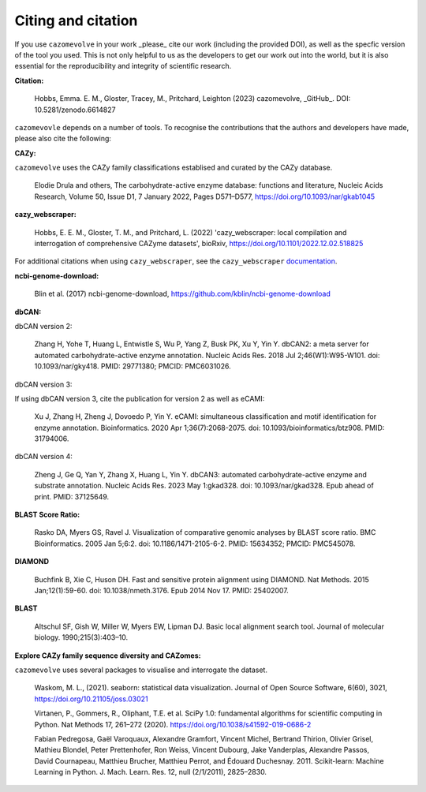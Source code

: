 ===================
Citing and citation
===================

If you use ``cazomevolve`` in your work _please_ cite our work (including the provided DOI), as well as 
the specfic version of the tool you used. This is not only helpful to us as the developers to get our 
work out into the world, but it is also essential for the reproducibility and integrity of scientific research.

**Citation:**

   Hobbs, Emma. E. M., Gloster, Tracey, M., Pritchard, Leighton (2023) cazomevolve, _GitHub_. DOI: 10.5281/zenodo.6614827

``cazomevovle`` depends on a number of tools. To recognise the contributions that the 
authors and developers have made, please also cite the following:

**CAZy:**

``cazomevolve`` uses the CAZy family classifications establised and curated by the CAZy database.

   Elodie Drula and others, The carbohydrate-active enzyme database: functions and literature, Nucleic Acids Research, Volume 50, Issue D1, 7 January 2022, Pages D571–D577, https://doi.org/10.1093/nar/gkab1045

**cazy_webscraper:**

   Hobbs, E. E. M., Gloster, T. M., and Pritchard, L. (2022) 'cazy_webscraper: local compilation and interrogation of comprehensive CAZyme datasets', bioRxiv, https://doi.org/10.1101/2022.12.02.518825

For additional citations when using ``cazy_webscraper``, see the ``cazy_webscraper`` `documentation <https://cazy-webscraper.readthedocs.io/en/latest/citation.html>`_.

**ncbi-genome-download:**

   Blin et al. (2017) ncbi-genome-download, https://github.com/kblin/ncbi-genome-download

**dbCAN:**

dbCAN version 2:

   Zhang H, Yohe T, Huang L, Entwistle S, Wu P, Yang Z, Busk PK, Xu Y, Yin Y. dbCAN2: a meta server for automated carbohydrate-active enzyme annotation. Nucleic Acids Res. 2018 Jul 2;46(W1):W95-W101. doi: 10.1093/nar/gky418. PMID: 29771380; PMCID: PMC6031026.

dbCAN version 3:

If using dbCAN version 3, cite the publication for version 2 as well as eCAMI:

   Xu J, Zhang H, Zheng J, Dovoedo P, Yin Y. eCAMI: simultaneous classification and motif identification for enzyme annotation. Bioinformatics. 2020 Apr 1;36(7):2068-2075. doi: 10.1093/bioinformatics/btz908. PMID: 31794006.

dbCAN version 4:

   Zheng J, Ge Q, Yan Y, Zhang X, Huang L, Yin Y. dbCAN3: automated carbohydrate-active enzyme and substrate annotation. Nucleic Acids Res. 2023 May 1:gkad328. doi: 10.1093/nar/gkad328. Epub ahead of print. PMID: 37125649.

**BLAST Score Ratio:**

    Rasko DA, Myers GS, Ravel J. Visualization of comparative genomic analyses by BLAST score ratio. BMC Bioinformatics. 2005 Jan 5;6:2. doi: 10.1186/1471-2105-6-2. PMID: 15634352; PMCID: PMC545078.

**DIAMOND**

   Buchfink B, Xie C, Huson DH. Fast and sensitive protein alignment using DIAMOND. Nat Methods. 2015 Jan;12(1):59-60. doi: 10.1038/nmeth.3176. Epub 2014 Nov 17. PMID: 25402007.

**BLAST**

   Altschul SF, Gish W, Miller W, Myers EW, Lipman DJ. Basic local alignment search tool. Journal of molecular biology. 1990;215(3):403–10.

**Explore CAZy family sequence diversity and CAZomes:**

``cazomevolve`` uses several packages to visualise and interrogate the dataset.

   Waskom, M. L., (2021). seaborn: statistical data visualization. Journal of Open Source Software, 6(60), 3021, https://doi.org/10.21105/joss.03021

   Virtanen, P., Gommers, R., Oliphant, T.E. et al. SciPy 1.0: fundamental algorithms for scientific computing in Python. Nat Methods 17, 261–272 (2020). https://doi.org/10.1038/s41592-019-0686-2

   Fabian Pedregosa, Gaël Varoquaux, Alexandre Gramfort, Vincent Michel, Bertrand Thirion, Olivier Grisel, Mathieu Blondel, Peter Prettenhofer, Ron Weiss, Vincent Dubourg, Jake Vanderplas, Alexandre Passos, David Cournapeau, Matthieu Brucher, Matthieu Perrot, and Édouard Duchesnay. 2011. Scikit-learn: Machine Learning in Python. J. Mach. Learn. Res. 12, null (2/1/2011), 2825–2830.

